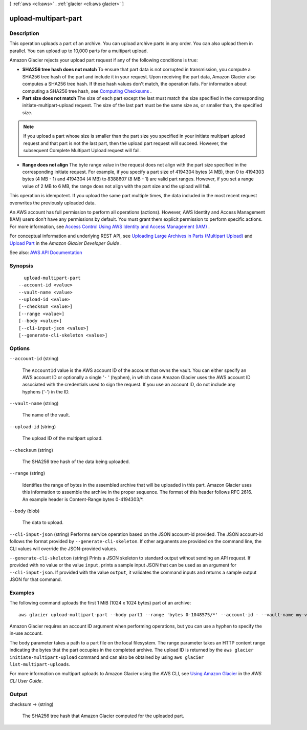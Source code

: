 [ :ref:`aws <cli:aws>` . :ref:`glacier <cli:aws glacier>` ]

.. _cli:aws glacier upload-multipart-part:


*********************
upload-multipart-part
*********************



===========
Description
===========



This operation uploads a part of an archive. You can upload archive parts in any order. You can also upload them in parallel. You can upload up to 10,000 parts for a multipart upload.

 

Amazon Glacier rejects your upload part request if any of the following conditions is true:

 

 
* **SHA256 tree hash does not match** To ensure that part data is not corrupted in transmission, you compute a SHA256 tree hash of the part and include it in your request. Upon receiving the part data, Amazon Glacier also computes a SHA256 tree hash. If these hash values don't match, the operation fails. For information about computing a SHA256 tree hash, see `Computing Checksums <http://docs.aws.amazon.com/amazonglacier/latest/dev/checksum-calculations.html>`_ . 
 
* **Part size does not match** The size of each part except the last must match the size specified in the corresponding  initiate-multipart-upload request. The size of the last part must be the same size as, or smaller than, the specified size. 

.. note::

   If you upload a part whose size is smaller than the part size you specified in your initiate multipart upload request and that part is not the last part, then the upload part request will succeed. However, the subsequent Complete Multipart Upload request will fail. 

 
 
* **Range does not align** The byte range value in the request does not align with the part size specified in the corresponding initiate request. For example, if you specify a part size of 4194304 bytes (4 MB), then 0 to 4194303 bytes (4 MB - 1) and 4194304 (4 MB) to 8388607 (8 MB - 1) are valid part ranges. However, if you set a range value of 2 MB to 6 MB, the range does not align with the part size and the upload will fail.  
 

 

This operation is idempotent. If you upload the same part multiple times, the data included in the most recent request overwrites the previously uploaded data.

 

An AWS account has full permission to perform all operations (actions). However, AWS Identity and Access Management (IAM) users don't have any permissions by default. You must grant them explicit permission to perform specific actions. For more information, see `Access Control Using AWS Identity and Access Management (IAM) <http://docs.aws.amazon.com/amazonglacier/latest/dev/using-iam-with-amazon-glacier.html>`_ .

 

For conceptual information and underlying REST API, see `Uploading Large Archives in Parts (Multipart Upload) <http://docs.aws.amazon.com/amazonglacier/latest/dev/uploading-archive-mpu.html>`_ and `Upload Part <http://docs.aws.amazon.com/amazonglacier/latest/dev/api-upload-part.html>`_ in the *Amazon Glacier Developer Guide* .



See also: `AWS API Documentation <https://docs.aws.amazon.com/goto/WebAPI/glacier-2012-06-01/UploadMultipartPart>`_


========
Synopsis
========

::

    upload-multipart-part
  --account-id <value>
  --vault-name <value>
  --upload-id <value>
  [--checksum <value>]
  [--range <value>]
  [--body <value>]
  [--cli-input-json <value>]
  [--generate-cli-skeleton <value>]




=======
Options
=======

``--account-id`` (string)


  The ``AccountId`` value is the AWS account ID of the account that owns the vault. You can either specify an AWS account ID or optionally a single '``-`` ' (hyphen), in which case Amazon Glacier uses the AWS account ID associated with the credentials used to sign the request. If you use an account ID, do not include any hyphens ('-') in the ID. 

  

``--vault-name`` (string)


  The name of the vault.

  

``--upload-id`` (string)


  The upload ID of the multipart upload.

  

``--checksum`` (string)


  The SHA256 tree hash of the data being uploaded.

  

``--range`` (string)


  Identifies the range of bytes in the assembled archive that will be uploaded in this part. Amazon Glacier uses this information to assemble the archive in the proper sequence. The format of this header follows RFC 2616. An example header is Content-Range:bytes 0-4194303/*.

  

``--body`` (blob)


  The data to upload.

  

``--cli-input-json`` (string)
Performs service operation based on the JSON account-id provided. The JSON account-id follows the format provided by ``--generate-cli-skeleton``. If other arguments are provided on the command line, the CLI values will override the JSON-provided values.

``--generate-cli-skeleton`` (string)
Prints a JSON skeleton to standard output without sending an API request. If provided with no value or the value ``input``, prints a sample input JSON that can be used as an argument for ``--cli-input-json``. If provided with the value ``output``, it validates the command inputs and returns a sample output JSON for that command.



========
Examples
========

The following command uploads the first 1 MiB (1024 x 1024 bytes) part of an archive::

  aws glacier upload-multipart-part --body part1 --range 'bytes 0-1048575/*' --account-id - --vault-name my-vault --upload-id 19gaRezEXAMPLES6Ry5YYdqthHOC_kGRCT03L9yetr220UmPtBYKk-OssZtLqyFu7sY1_lR7vgFuJV6NtcV5zpsJ

Amazon Glacier requires an account ID argument when performing operations, but you can use a hyphen to specify the in-use account. 

The body parameter takes a path to a part file on the local filesystem. The range parameter takes an HTTP content range indicating the bytes that the part occupies in the completed archive. The upload ID is returned by the ``aws glacier initiate-multipart-upload`` command and can also be obtained by using ``aws glacier list-multipart-uploads``.

For more information on multipart uploads to Amazon Glacier using the AWS CLI, see `Using Amazon Glacier`_ in the *AWS CLI User Guide*.

.. _`Using Amazon Glacier`: http://docs.aws.amazon.com/cli/latest/userguide/cli-using-glacier.html

======
Output
======

checksum -> (string)

  

  The SHA256 tree hash that Amazon Glacier computed for the uploaded part.

  

  

